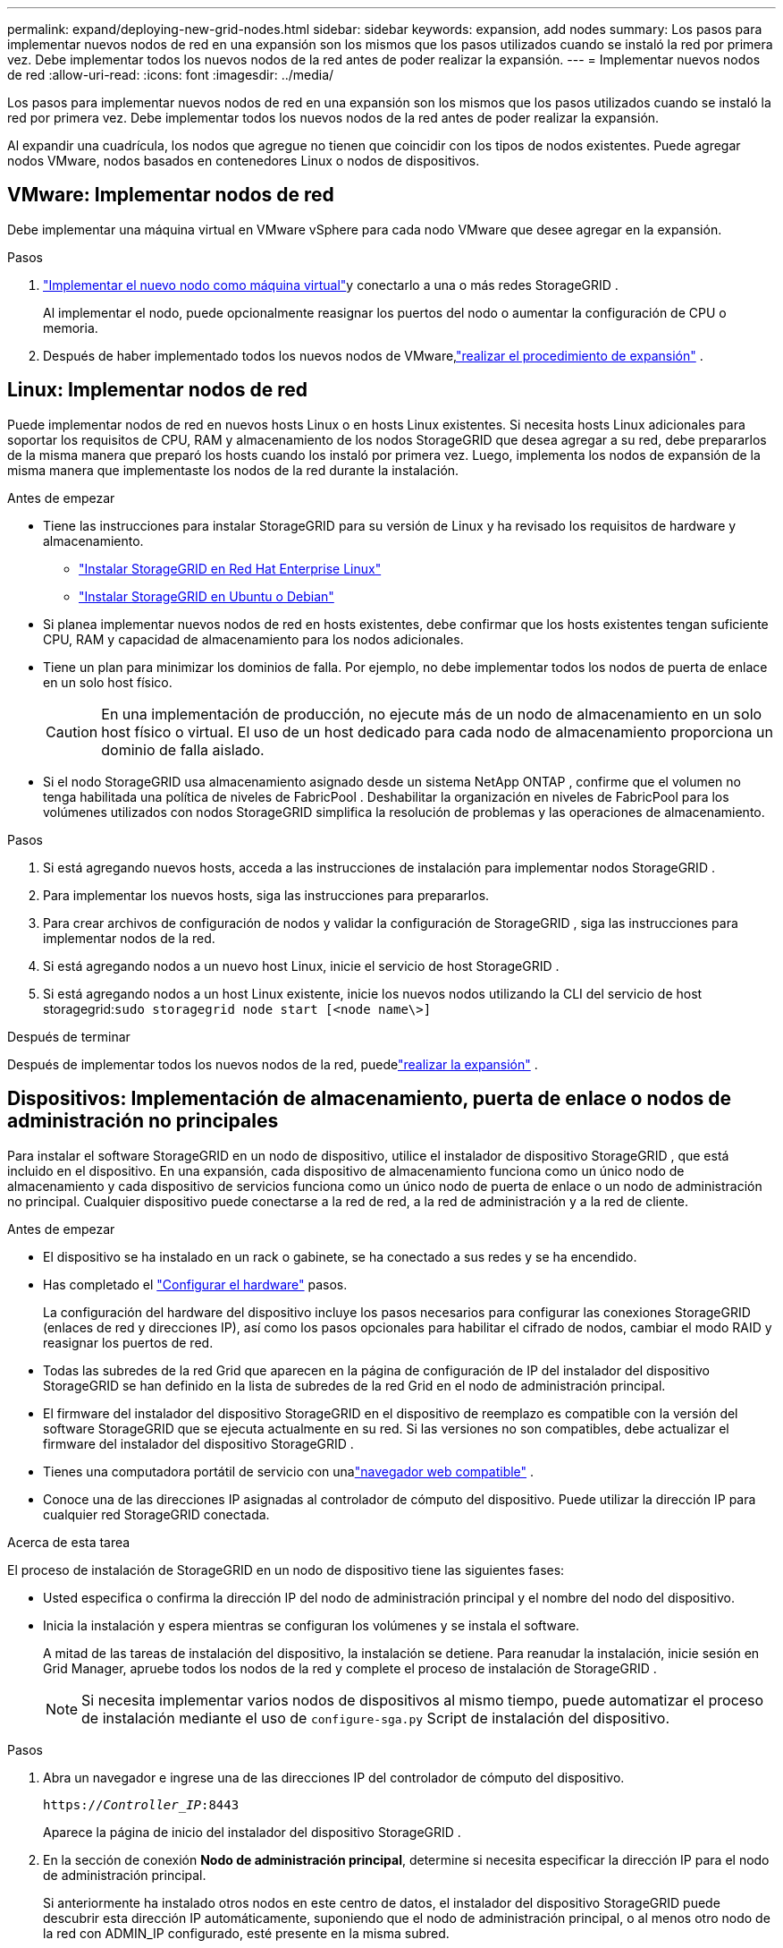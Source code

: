 ---
permalink: expand/deploying-new-grid-nodes.html 
sidebar: sidebar 
keywords: expansion, add nodes 
summary: Los pasos para implementar nuevos nodos de red en una expansión son los mismos que los pasos utilizados cuando se instaló la red por primera vez.  Debe implementar todos los nuevos nodos de la red antes de poder realizar la expansión. 
---
= Implementar nuevos nodos de red
:allow-uri-read: 
:icons: font
:imagesdir: ../media/


[role="lead"]
Los pasos para implementar nuevos nodos de red en una expansión son los mismos que los pasos utilizados cuando se instaló la red por primera vez.  Debe implementar todos los nuevos nodos de la red antes de poder realizar la expansión.

Al expandir una cuadrícula, los nodos que agregue no tienen que coincidir con los tipos de nodos existentes.  Puede agregar nodos VMware, nodos basados en contenedores Linux o nodos de dispositivos.



== VMware: Implementar nodos de red

Debe implementar una máquina virtual en VMware vSphere para cada nodo VMware que desee agregar en la expansión.

.Pasos
. link:../vmware/deploying-storagegrid-node-as-virtual-machine.html["Implementar el nuevo nodo como máquina virtual"]y conectarlo a una o más redes StorageGRID .
+
Al implementar el nodo, puede opcionalmente reasignar los puertos del nodo o aumentar la configuración de CPU o memoria.

. Después de haber implementado todos los nuevos nodos de VMware,link:performing-expansion.html["realizar el procedimiento de expansión"] .




== Linux: Implementar nodos de red

Puede implementar nodos de red en nuevos hosts Linux o en hosts Linux existentes.  Si necesita hosts Linux adicionales para soportar los requisitos de CPU, RAM y almacenamiento de los nodos StorageGRID que desea agregar a su red, debe prepararlos de la misma manera que preparó los hosts cuando los instaló por primera vez.  Luego, implementa los nodos de expansión de la misma manera que implementaste los nodos de la red durante la instalación.

.Antes de empezar
* Tiene las instrucciones para instalar StorageGRID para su versión de Linux y ha revisado los requisitos de hardware y almacenamiento.
+
** link:../rhel/index.html["Instalar StorageGRID en Red Hat Enterprise Linux"]
** link:../ubuntu/index.html["Instalar StorageGRID en Ubuntu o Debian"]


* Si planea implementar nuevos nodos de red en hosts existentes, debe confirmar que los hosts existentes tengan suficiente CPU, RAM y capacidad de almacenamiento para los nodos adicionales.
* Tiene un plan para minimizar los dominios de falla.  Por ejemplo, no debe implementar todos los nodos de puerta de enlace en un solo host físico.
+

CAUTION: En una implementación de producción, no ejecute más de un nodo de almacenamiento en un solo host físico o virtual.  El uso de un host dedicado para cada nodo de almacenamiento proporciona un dominio de falla aislado.

* Si el nodo StorageGRID usa almacenamiento asignado desde un sistema NetApp ONTAP , confirme que el volumen no tenga habilitada una política de niveles de FabricPool .  Deshabilitar la organización en niveles de FabricPool para los volúmenes utilizados con nodos StorageGRID simplifica la resolución de problemas y las operaciones de almacenamiento.


.Pasos
. Si está agregando nuevos hosts, acceda a las instrucciones de instalación para implementar nodos StorageGRID .
. Para implementar los nuevos hosts, siga las instrucciones para prepararlos.
. Para crear archivos de configuración de nodos y validar la configuración de StorageGRID , siga las instrucciones para implementar nodos de la red.
. Si está agregando nodos a un nuevo host Linux, inicie el servicio de host StorageGRID .
. Si está agregando nodos a un host Linux existente, inicie los nuevos nodos utilizando la CLI del servicio de host storagegrid:``sudo storagegrid node start [<node name\>]``


.Después de terminar
Después de implementar todos los nuevos nodos de la red, puedelink:performing-expansion.html["realizar la expansión"] .



== Dispositivos: Implementación de almacenamiento, puerta de enlace o nodos de administración no principales

Para instalar el software StorageGRID en un nodo de dispositivo, utilice el instalador de dispositivo StorageGRID , que está incluido en el dispositivo.  En una expansión, cada dispositivo de almacenamiento funciona como un único nodo de almacenamiento y cada dispositivo de servicios funciona como un único nodo de puerta de enlace o un nodo de administración no principal.  Cualquier dispositivo puede conectarse a la red de red, a la red de administración y a la red de cliente.

.Antes de empezar
* El dispositivo se ha instalado en un rack o gabinete, se ha conectado a sus redes y se ha encendido.
* Has completado el https://docs.netapp.com/us-en/storagegrid-appliances/installconfig/configuring-hardware.html["Configurar el hardware"^] pasos.
+
La configuración del hardware del dispositivo incluye los pasos necesarios para configurar las conexiones StorageGRID (enlaces de red y direcciones IP), así como los pasos opcionales para habilitar el cifrado de nodos, cambiar el modo RAID y reasignar los puertos de red.

* Todas las subredes de la red Grid que aparecen en la página de configuración de IP del instalador del dispositivo StorageGRID se han definido en la lista de subredes de la red Grid en el nodo de administración principal.
* El firmware del instalador del dispositivo StorageGRID en el dispositivo de reemplazo es compatible con la versión del software StorageGRID que se ejecuta actualmente en su red.  Si las versiones no son compatibles, debe actualizar el firmware del instalador del dispositivo StorageGRID .
* Tienes una computadora portátil de servicio con unalink:../admin/web-browser-requirements.html["navegador web compatible"] .
* Conoce una de las direcciones IP asignadas al controlador de cómputo del dispositivo.  Puede utilizar la dirección IP para cualquier red StorageGRID conectada.


.Acerca de esta tarea
El proceso de instalación de StorageGRID en un nodo de dispositivo tiene las siguientes fases:

* Usted especifica o confirma la dirección IP del nodo de administración principal y el nombre del nodo del dispositivo.
* Inicia la instalación y espera mientras se configuran los volúmenes y se instala el software.
+
A mitad de las tareas de instalación del dispositivo, la instalación se detiene.  Para reanudar la instalación, inicie sesión en Grid Manager, apruebe todos los nodos de la red y complete el proceso de instalación de StorageGRID .

+

NOTE: Si necesita implementar varios nodos de dispositivos al mismo tiempo, puede automatizar el proceso de instalación mediante el uso de `configure-sga.py` Script de instalación del dispositivo.



.Pasos
. Abra un navegador e ingrese una de las direcciones IP del controlador de cómputo del dispositivo.
+
`https://_Controller_IP_:8443`

+
Aparece la página de inicio del instalador del dispositivo StorageGRID .

. En la sección de conexión *Nodo de administración principal*, determine si necesita especificar la dirección IP para el nodo de administración principal.
+
Si anteriormente ha instalado otros nodos en este centro de datos, el instalador del dispositivo StorageGRID puede descubrir esta dirección IP automáticamente, suponiendo que el nodo de administración principal, o al menos otro nodo de la red con ADMIN_IP configurado, esté presente en la misma subred.

. Si esta dirección IP no se muestra o necesita cambiarla, especifique la dirección:
+
[cols="1a,2a"]
|===
| Opción | Descripción 


 a| 
Entrada manual de IP
 a| 
.. Desmarque la casilla de verificación *Habilitar descubrimiento de nodo de administración*.
.. Introduzca la dirección IP manualmente.
.. Haga clic en *Guardar*.
.. Espere a que el estado de la conexión para la nueva dirección IP esté listo.




 a| 
Descubrimiento automático de todos los nodos de administración principales conectados
 a| 
.. Seleccione la casilla de verificación *Habilitar descubrimiento de nodo de administración*.
.. Espere a que se muestre la lista de direcciones IP descubiertas.
.. Seleccione el nodo de administración principal para la red donde se implementará este nodo de almacenamiento del dispositivo.
.. Haga clic en *Guardar*.
.. Espere a que el estado de la conexión para la nueva dirección IP esté listo.


|===
. En el campo *Nombre del nodo*, ingrese el nombre que desea usar para este nodo del dispositivo y seleccione *Guardar*.
+
El nombre del nodo se asigna a este nodo del dispositivo en el sistema StorageGRID .  Se muestra en la página Nodos (pestaña Descripción general) en el Administrador de cuadrícula.  Si es necesario, puede cambiar el nombre cuando apruebe el nodo.

. En la sección *Instalación*, confirme que el estado actual sea "Listo para iniciar la instalación de _nombre del nodo_ en la red con el nodo de administración principal _admin_ip_" y que el botón *Iniciar instalación* esté habilitado.
+
Si el botón *Iniciar instalación* no está habilitado, es posible que necesite cambiar la configuración de red o la configuración del puerto.  Para obtener instrucciones, consulte las instrucciones de mantenimiento de su aparato.

. Desde la página de inicio del instalador del dispositivo StorageGRID , seleccione *Iniciar instalación*.
+
image::../media/appliance_installer_home_start_installation_enabled.gif[Esta imagen está descrita por el texto que la rodea.]

+
El estado actual cambia a "La instalación está en curso" y se muestra la página de instalación del monitor.

. Si su expansión incluye varios nodos de dispositivo, repita los pasos anteriores para cada dispositivo.
+

NOTE: Si necesita implementar varios nodos de almacenamiento del dispositivo al mismo tiempo, puede automatizar el proceso de instalación mediante el script de instalación del dispositivo configure-sga.py.

. Si necesita acceder manualmente a la página de Instalación del Monitor, seleccione *Instalación del Monitor* en la barra de menú.
+
La página de instalación del monitor muestra el progreso de la instalación.

+
image::../media/monitor_installation_configure_storage.gif[Esta imagen está explicada por el texto que la rodea.]

+
La barra de estado azul indica qué tarea está actualmente en progreso.  Las barras de estado verdes indican tareas que se han completado correctamente.

+

NOTE: El instalador garantiza que las tareas completadas en una instalación anterior no se vuelvan a ejecutar.  Si está volviendo a ejecutar una instalación, cualquier tarea que no necesite volver a ejecutarse se mostrará con una barra de estado verde y un estado de "Omitido".

. Revise el progreso de las dos primeras etapas de instalación.
+
*1.  Configurar el dispositivo*

+
Durante esta etapa se produce uno de los siguientes procesos:

+
** Para un dispositivo de almacenamiento, el instalador se conecta al controlador de almacenamiento, borra cualquier configuración existente, se comunica con SANtricity OS para configurar volúmenes y configura los ajustes del host.
** Para un dispositivo de servicios, el instalador borra cualquier configuración existente de las unidades en el controlador de cómputo y configura los ajustes del host.
+
*2.  Instalar sistema operativo*

+
Durante esta etapa, el instalador copia la imagen del sistema operativo base de StorageGRID al dispositivo.



. Continúe monitoreando el progreso de la instalación hasta que aparezca un mensaje en la ventana de la consola que le solicitará que utilice el Administrador de cuadrícula para aprobar el nodo.
+

NOTE: Espere hasta que todos los nodos que agregó en esta expansión estén listos para su aprobación antes de ir al Administrador de cuadrícula para aprobar los nodos.

+
image::../media/monitor_installation_install_sgws.gif[Esta imagen está explicada por el texto que la rodea.]


